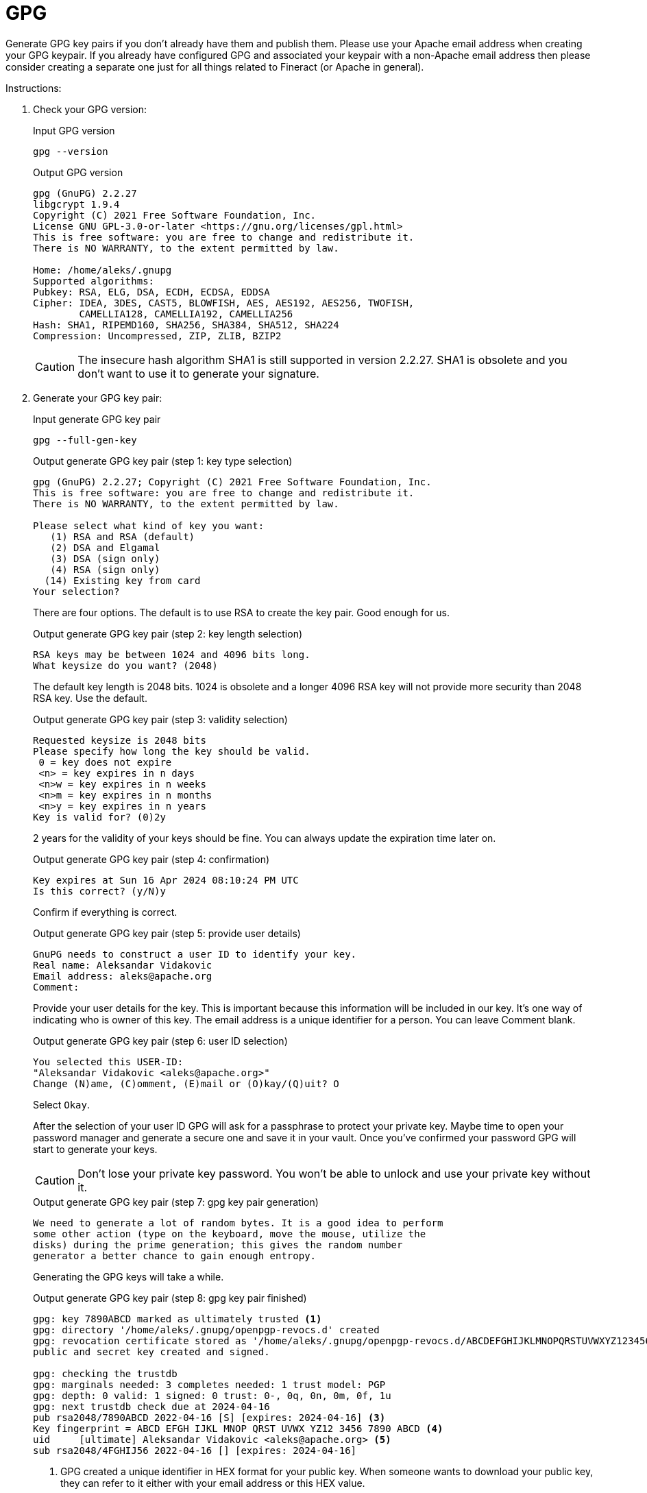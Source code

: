 = GPG

Generate GPG key pairs if you don't already have them and publish them. Please use your Apache email address when creating your GPG keypair. If you already have configured GPG and associated your keypair with a non-Apache email address then please consider creating a separate one just for all things related to Fineract (or Apache in general).

Instructions:

1. Check your GPG version:
+
.Input GPG version
[source,bash]
----
gpg --version
----
+
.Output GPG version
[source,bash]
----
gpg (GnuPG) 2.2.27
libgcrypt 1.9.4
Copyright (C) 2021 Free Software Foundation, Inc.
License GNU GPL-3.0-or-later <https://gnu.org/licenses/gpl.html>
This is free software: you are free to change and redistribute it.
There is NO WARRANTY, to the extent permitted by law.

Home: /home/aleks/.gnupg
Supported algorithms:
Pubkey: RSA, ELG, DSA, ECDH, ECDSA, EDDSA
Cipher: IDEA, 3DES, CAST5, BLOWFISH, AES, AES192, AES256, TWOFISH,
        CAMELLIA128, CAMELLIA192, CAMELLIA256
Hash: SHA1, RIPEMD160, SHA256, SHA384, SHA512, SHA224
Compression: Uncompressed, ZIP, ZLIB, BZIP2

----
+
CAUTION: The insecure hash algorithm SHA1 is still supported in version 2.2.27. SHA1 is obsolete and you don't want to use it to generate your signature.

1. Generate your GPG key pair:
+
.Input generate GPG key pair
[source,bash]
----
gpg --full-gen-key
----
+
.Output generate GPG key pair (step 1: key type selection)
[source,bash]
----
gpg (GnuPG) 2.2.27; Copyright (C) 2021 Free Software Foundation, Inc.
This is free software: you are free to change and redistribute it.
There is NO WARRANTY, to the extent permitted by law.

Please select what kind of key you want:
   (1) RSA and RSA (default)
   (2) DSA and Elgamal
   (3) DSA (sign only)
   (4) RSA (sign only)
  (14) Existing key from card
Your selection?
----
+
There are four options. The default is to use RSA to create the key pair. Good enough for us.
+
.Output generate GPG key pair (step 2: key length selection)
[source,bash]
----
RSA keys may be between 1024 and 4096 bits long.
What keysize do you want? (2048)
----
+
The default key length is 2048 bits. 1024 is obsolete and a longer 4096 RSA key will not provide more security than 2048 RSA key. Use the default.
+
.Output generate GPG key pair (step 3: validity selection)
[source,bash]
----
Requested keysize is 2048 bits
Please specify how long the key should be valid.
 0 = key does not expire
 <n> = key expires in n days
 <n>w = key expires in n weeks
 <n>m = key expires in n months
 <n>y = key expires in n years
Key is valid for? (0)2y
----
+
2 years for the validity of your keys should be fine. You can always update the expiration time later on.
+
.Output generate GPG key pair (step 4: confirmation)
[source,bash]
----
Key expires at Sun 16 Apr 2024 08:10:24 PM UTC
Is this correct? (y/N)y
----
+
Confirm if everything is correct.
+
.Output generate GPG key pair (step 5: provide user details)
[source,bash]
----
GnuPG needs to construct a user ID to identify your key.
Real name: Aleksandar Vidakovic
Email address: aleks@apache.org
Comment:
----
+
Provide your user details for the key. This is important because this information will be included in our key. It's one way of indicating who is owner of this key. The email address is a unique identifier for a person. You can leave Comment blank.
+
.Output generate GPG key pair (step 6: user ID selection)
[source,bash]
----
You selected this USER-ID:
"Aleksandar Vidakovic <aleks@apache.org>"
Change (N)ame, (C)omment, (E)mail or (O)kay/(Q)uit? O
----
+
Select `Okay`.
+
After the selection of your user ID GPG will ask for a passphrase to protect your private key. Maybe time to open your password manager and generate a secure one and save it in your vault. Once you've confirmed your password GPG will start to generate your keys.
+
CAUTION: Don't lose your private key password. You won't be able to unlock and use your private key without it.
+
.Output generate GPG key pair (step 7: gpg key pair generation)
[source,bash]
----
We need to generate a lot of random bytes. It is a good idea to perform
some other action (type on the keyboard, move the mouse, utilize the
disks) during the prime generation; this gives the random number
generator a better chance to gain enough entropy.
----
+
Generating the GPG keys will take a while.
+
.Output generate GPG key pair (step 8: gpg key pair finished)
[source,bash]
----
gpg: key 7890ABCD marked as ultimately trusted <1>
gpg: directory '/home/aleks/.gnupg/openpgp-revocs.d' created
gpg: revocation certificate stored as '/home/aleks/.gnupg/openpgp-revocs.d/ABCDEFGHIJKLMNOPQRSTUVWXYZ1234567890ABCD.rev' <2>
public and secret key created and signed.

gpg: checking the trustdb
gpg: marginals needed: 3 completes needed: 1 trust model: PGP
gpg: depth: 0 valid: 1 signed: 0 trust: 0-, 0q, 0n, 0m, 0f, 1u
gpg: next trustdb check due at 2024-04-16
pub rsa2048/7890ABCD 2022-04-16 [S] [expires: 2024-04-16] <3>
Key fingerprint = ABCD EFGH IJKL MNOP QRST UVWX YZ12 3456 7890 ABCD <4>
uid     [ultimate] Aleksandar Vidakovic <aleks@apache.org> <5>
sub rsa2048/4FGHIJ56 2022-04-16 [] [expires: 2024-04-16]
----
+
<1> GPG created a unique identifier in HEX format for your public key. When someone wants to download your public key, they can refer to it either with your email address or this HEX value.
+
<2> GPG created a revocation certificate and its directory. You should never share your private key. If your private key is compromised, you need to use your revocation certificate to revoke your key.
+
<3> The public key is 2048 bits using RSA algorithm and shows the expiration date of 16 Apr 2024. The public key ID `7890ABCD` matches the last 8 bits of key fingerprint.
<4> The key fingerprint (`ABCD EFGH IJKL MNOP QRST UVWX YZ12 3456 7890 ABCD`) is a hash of your public key.
+
<5> Your name and your email address are shown with information about the subkey.
+
Now you can find that there are two files created under ~/.gnupg/private-keys-v1.d/ directory. These two files are binary files with .key extension.

1. Export your public key:
+
[source,bash]
----
gpg --armor --export aleks@apache.org > pubkey.asc
----

1. Export Your Private Key:
+
[source,bash]
----
gpg --export-secret-keys --armor aleks@apache.org > privkey.asc
----

1. Protect Your Private Key and Revocation Certificate
+
Your private key should be kept in a safe place, like an encrypted flash drive. Treat it like your house key. Only you can have it and don't lose it. And you must remember your passphrase, otherwise you can't unlock your private key.
+
You should protect your revocation certificate. Anyone in posession of your revocation certificate, could immediately revoke your public/private key pair and generate fake ones.

IMPORTANT: Please contact a PMC member to add your GPG public key in Fineract's Subversion repository. This is necessary to be able to validate published releases.

1. Upload your GPG key to a keyserver:
+
[source,bash]
----
gpg --send-keys ABCDEFGHIJKLMNOPQRSTUVWXYZ1234567890ABCD
----
+
Before doing this, make sure that your default keyserver is hkp://keyserver.ubuntu.com/. You can do this by changing the default keyserver in ~/.gnupg/dirmngr.conf:
+
[source,bash]
----
keyserver hkp://keyserver.ubuntu.com/
----
+
Alternatively you can provide the keyserver whith the send command:
+
[source,bash]
----
gpg --keyserver 'hkp://keyserver.ubuntu.com:11371' --send-keys ABCDEFGHIJKLMNOPQRSTUVWXYZ1234567890ABCD
----
+
Another option to publish your key is to submit an armored public key directly at https://keyserver.ubuntu.com/. You can create the necessary data with this command by providing the email address that you used when you created your key pair:
+
[source,bash]
----
gpg --armor --export aleks@apache.org
----
+
Output:
+
[source,bash]
----
-----BEGIN PGP PUBLIC KEY BLOCK-----

mQINBF8iGq0BEADGRqeSsOoNDc1sV3L9sQ34KhmoQrACnMYGztx33TD98aWplul+
jm8uGtMmBus4DJJJap1bVQ1oMehw2mscmDHpfJjLNZ/q+vUqbExx1/CER7XvLryN
<--- snip --->
2nHBuBftxDRpDHQ+O5XYwSDSTDMmthPjx0vJGBH4K1kO8XK99e01A6/oYLV2SMKp
gXXeWjafxBmHT1cM8hoBZBYzgTu9nK5UnllWunfaHXiCBG4oQQ==
=85/F
-----END PGP PUBLIC KEY BLOCK-----
----
+
